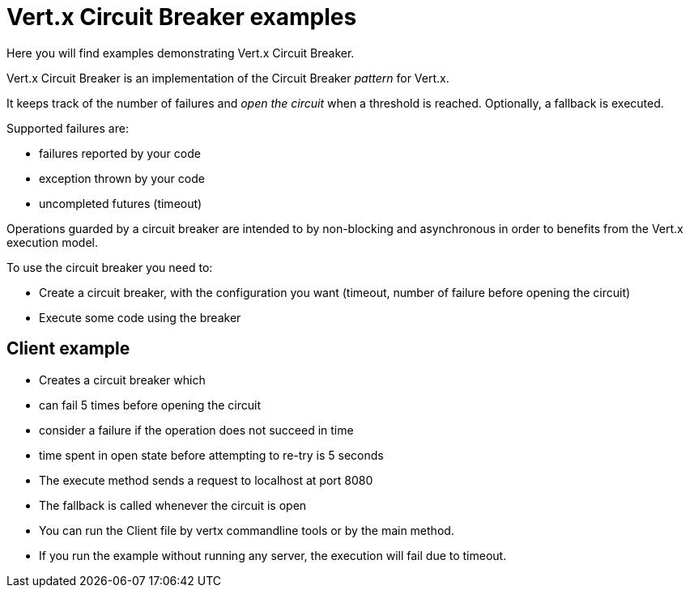 = Vert.x Circuit Breaker examples

Here you will find examples demonstrating Vert.x Circuit Breaker.

Vert.x Circuit Breaker is an implementation of the Circuit Breaker _pattern_ for Vert.x.

It keeps track of the
number of failures and _open the circuit_ when a threshold is reached. Optionally, a fallback is executed.

Supported failures are:

* failures reported by your code
* exception thrown by your code
* uncompleted futures (timeout)

Operations guarded by a circuit breaker are intended to by non-blocking and asynchronous in order to benefits from
the Vert.x execution model.

To use the circuit breaker you need to:

* Create a circuit breaker, with the configuration you want (timeout, number of failure before opening the circuit)

* Execute some code using the breaker

== Client example

* Creates a circuit breaker which
  * can fail 5 times before opening the circuit
  * consider a failure if the operation does not succeed in time
  * time spent in open state before attempting to re-try is 5 seconds

* The execute method sends a request to localhost at port 8080

* The fallback is called whenever the circuit is open

* You can run the Client file by vertx commandline tools or by the main method.

* If you run the example without running any server, the execution will fail due to timeout.



